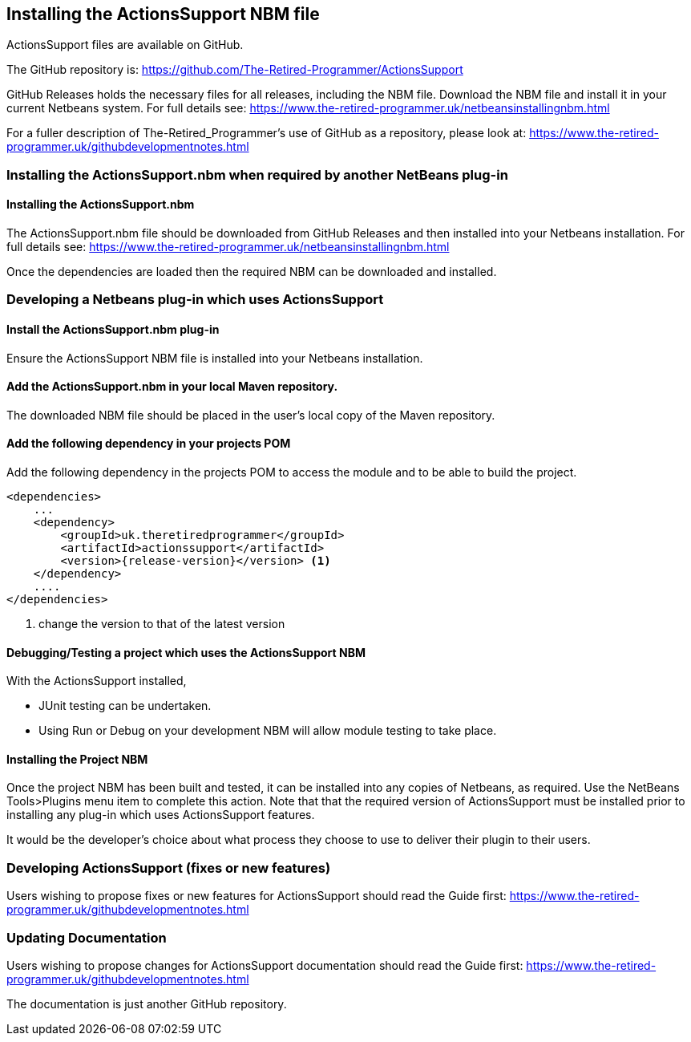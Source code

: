 == Installing the ActionsSupport NBM file 

ActionsSupport files are available on GitHub.

The GitHub repository is:
https://github.com/The-Retired-Programmer/ActionsSupport

GitHub Releases holds the necessary files for all releases, including the NBM
file.
Download the NBM file and install it in your current Netbeans system.
For full details see:
https://www.the-retired-programmer.uk/netbeansinstallingnbm.html

For a fuller description of The-Retired_Programmer's use of GitHub as a repository,
please look at: https://www.the-retired-programmer.uk/githubdevelopmentnotes.html

=== Installing the ActionsSupport.nbm when required by another NetBeans plug-in

==== Installing the ActionsSupport.nbm

The ActionsSupport.nbm file should be downloaded from GitHub Releases and then
installed into your Netbeans installation.  For full details see:
https://www.the-retired-programmer.uk/netbeansinstallingnbm.html

Once the dependencies are loaded then the required NBM can be downloaded and
installed.

=== Developing a Netbeans plug-in which uses ActionsSupport

==== Install the ActionsSupport.nbm plug-in

Ensure the ActionsSupport NBM file is installed into your Netbeans installation.

==== Add the ActionsSupport.nbm in your local Maven repository.

The downloaded NBM file should be placed in the user's local copy of the
Maven repository.

==== Add the following dependency in your projects POM

Add the following dependency in the projects POM to access the module and
to be able to build the project.
[source,xml,subs="attributes+"]
----

<dependencies>
    ...
    <dependency>
        <groupId>uk.theretiredprogrammer</groupId>
        <artifactId>actionssupport</artifactId>
        <version>{release-version}</version> <1>
    </dependency>
    ....
</dependencies>

----
<1> change the version to that of the latest version

==== Debugging/Testing a project which uses the ActionsSupport NBM

With the ActionsSupport installed,

* JUnit testing can be undertaken.

* Using Run or Debug on your development NBM
will allow module testing to take place.

==== Installing the Project NBM

Once the project NBM has been built and tested, it can be installed into
any copies of Netbeans, as required.
Use the NetBeans Tools>Plugins menu item to complete this action.
Note that that the required version of ActionsSupport must be installed prior
to installing any plug-in which uses ActionsSupport features.

It would be the developer's choice about what process they choose to use to
deliver their plugin to their users.

=== Developing ActionsSupport (fixes or new features)

Users wishing to propose fixes or new features for ActionsSupport should read
the Guide first:
https://www.the-retired-programmer.uk/githubdevelopmentnotes.html

=== Updating Documentation

Users wishing to propose changes for ActionsSupport documentation should read
the Guide first:
https://www.the-retired-programmer.uk/githubdevelopmentnotes.html

The documentation is just another GitHub repository.

